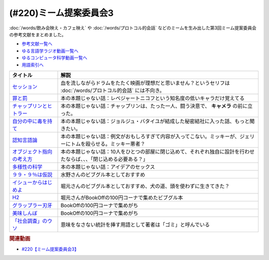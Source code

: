 .. _ミーム提案委員会3_220参考文献:

.. :ref:`参考文献:ミーム提案委員会3 <ミーム提案委員会3_220参考文献>`

(#220)ミーム提案委員会3
=================================

:doc:`/words/飲み会映え・カフェ映え` や :doc:`/words/プロトコル的会話` などのミームを生み出した第3回ミーム提案委員会の参考文献をまとめました。

* `参考文献一覧へ </reference/>`_ 
* `ゆる言語学ラジオ動画一覧へ </videos/yurugengo_radio_list.html>`_ 
* `ゆるコンピュータ科学動画一覧へ </videos/yurucomputer_radio_list.html>`_ 
* `用語索引へ </genindex.html>`_ 

.. raw:: html

  <!--セッション--><a href="https://amzn.to/3MCYiU9" target="_blank"><img border="0" src="https://m.media-amazon.com/images/I/61P0p0hXYlL._AC_UL320_.jpg" width="75"></a>
  <!--罪と罰--><a href="https://www.amazon.co.jp/%E7%BD%AA%E3%81%A8%E7%BD%B0-%EF%BC%91-%E5%85%89%E6%96%87%E7%A4%BE%E5%8F%A4%E5%85%B8%E6%96%B0%E8%A8%B3%E6%96%87%E5%BA%AB-%E3%83%89%E3%82%B9%E3%83%88%E3%82%A8%E3%83%95%E3%82%B9%E3%82%AD%E3%83%BC-ebook/dp/B00H6XBEK4?__mk_ja_JP=%E3%82%AB%E3%82%BF%E3%82%AB%E3%83%8A&crid=3OOZGBA1DWSA1&keywords=%E7%BD%AA%E3%81%A8%E7%BD%B0&qid=1681618460&sprefix=%E7%BD%AA%E3%81%A8%E7%BD%B0%2Caps%2C184&sr=8-3&linkCode=li1&tag=takaoutputblo-22&linkId=5bfeb37bde2de8ec32d9e7b77e047366&language=ja_JP&ref_=as_li_ss_il" target="_blank"><img border="0" src="//ws-fe.amazon-adsystem.com/widgets/q?_encoding=UTF8&ASIN=B00H6XBEK4&Format=_SL110_&ID=AsinImage&MarketPlace=JP&ServiceVersion=20070822&WS=1&tag=takaoutputblo-22&language=ja_JP" ></a><img src="https://ir-jp.amazon-adsystem.com/e/ir?t=takaoutputblo-22&language=ja_JP&l=li1&o=9&a=B00H6XBEK4" width="1" height="1" border="0" alt="" style="border:none !important; margin:0px !important;" />
  <!--チャップリンとヒトラー--><a href="https://www.amazon.co.jp/%E3%83%81%E3%83%A3%E3%83%83%E3%83%97%E3%83%AA%E3%83%B3%E3%81%A8%E3%83%92%E3%83%88%E3%83%A9%E3%83%BC%E2%80%95%E2%80%95%E3%83%A1%E3%83%87%E3%82%A3%E3%82%A2%E3%81%A8%E3%82%A4%E3%83%A1%E3%83%BC%E3%82%B8%E3%81%AE%E4%B8%96%E7%95%8C%E5%A4%A7%E6%88%A6-%E5%A4%A7%E9%87%8E-%E8%A3%95%E4%B9%8B/dp/4000238868?__mk_ja_JP=%E3%82%AB%E3%82%BF%E3%82%AB%E3%83%8A&crid=21LZ0I8MWNEW1&keywords=%E3%83%81%E3%83%A3%E3%83%83%E3%83%97%E3%83%AA%E3%83%B3%E3%81%A8%E3%83%92%E3%83%88%E3%83%A9%E3%83%BC&qid=1681620025&sprefix=%E3%83%81%E3%83%A3%E3%83%83%E3%83%97%E3%83%AA%E3%83%B3%E3%81%A8%E3%83%92%E3%83%88%E3%83%A9%E3%83%BC%2Caps%2C163&sr=8-1&linkCode=li1&tag=takaoutputblo-22&linkId=2a1d98eaba26b69a674df7d9db36ba09&language=ja_JP&ref_=as_li_ss_il" target="_blank"><img border="0" src="//ws-fe.amazon-adsystem.com/widgets/q?_encoding=UTF8&ASIN=4000238868&Format=_SL110_&ID=AsinImage&MarketPlace=JP&ServiceVersion=20070822&WS=1&tag=takaoutputblo-22&language=ja_JP" ></a><img src="https://ir-jp.amazon-adsystem.com/e/ir?t=takaoutputblo-22&language=ja_JP&l=li1&o=9&a=4000238868" width="1" height="1" border="0" alt="" style="border:none !important; margin:0px !important;" />
  <!--自分の中に毒を持て--><a href="https://www.amazon.co.jp/%E8%87%AA%E5%88%86%E3%81%AE%E4%B8%AD%E3%81%AB%E6%AF%92%E3%82%92%E6%8C%81%E3%81%A6-%E6%96%B0%E8%A3%85%E7%89%88-%E5%B2%A1%E6%9C%AC-%E5%A4%AA%E9%83%8E-ebook/dp/B079VNN2FX?__mk_ja_JP=%E3%82%AB%E3%82%BF%E3%82%AB%E3%83%8A&keywords=%E8%87%AA%E5%88%86%E3%81%AE%E4%B8%AD%E3%81%AB%E6%AF%92%E3%82%92%E6%8C%81%E3%81%A6&qid=1681620381&sr=8-1&linkCode=li1&tag=takaoutputblo-22&linkId=5a97ecf38517d9ce8229b19a506fb7fa&language=ja_JP&ref_=as_li_ss_il" target="_blank"><img border="0" src="//ws-fe.amazon-adsystem.com/widgets/q?_encoding=UTF8&ASIN=B079VNN2FX&Format=_SL110_&ID=AsinImage&MarketPlace=JP&ServiceVersion=20070822&WS=1&tag=takaoutputblo-22&language=ja_JP" ></a><img src="https://ir-jp.amazon-adsystem.com/e/ir?t=takaoutputblo-22&language=ja_JP&l=li1&o=9&a=B079VNN2FX" width="1" height="1" border="0" alt="" style="border:none !important; margin:0px !important;" />
  <!--認知言語論--><a href="https://www.amazon.co.jp/%E8%AA%8D%E7%9F%A5%E8%A8%80%E8%AA%9E%E8%AB%96-%E5%AE%9A%E5%BB%B6-%E5%88%A9%E4%B9%8B/dp/4469212539?__mk_ja_JP=%E3%82%AB%E3%82%BF%E3%82%AB%E3%83%8A&crid=2K9VP1AS067CK&keywords=%E8%AA%8D%E7%9F%A5%E8%A8%80%E8%AA%9E%E8%AB%96&qid=1681620497&sprefix=%E8%AA%8D%E7%9F%A5%E8%A8%80%E8%AA%9E%E8%AB%96%2Caps%2C173&sr=8-1&linkCode=li1&tag=takaoutputblo-22&linkId=9c657bbcc53b1243063ee46d8c98e724&language=ja_JP&ref_=as_li_ss_il" target="_blank"><img border="0" src="//ws-fe.amazon-adsystem.com/widgets/q?_encoding=UTF8&ASIN=4469212539&Format=_SL110_&ID=AsinImage&MarketPlace=JP&ServiceVersion=20070822&WS=1&tag=takaoutputblo-22&language=ja_JP" ></a><img src="https://ir-jp.amazon-adsystem.com/e/ir?t=takaoutputblo-22&language=ja_JP&l=li1&o=9&a=4469212539" width="1" height="1" border="0" alt="" style="border:none !important; margin:0px !important;" />
  <!--オブジェクト指向の考え方--><a href="https://www.amazon.co.jp/%E3%82%AA%E3%83%96%E3%82%B8%E3%82%A7%E3%82%AF%E3%83%88%E6%8C%87%E5%90%91%E3%81%AE%E8%80%83%E3%81%88%E6%96%B9-5th-impress-top-gear%E3%82%B7%E3%83%AA%E3%83%BC%E3%82%BA-ebook/dp/B08M374XVM?__mk_ja_JP=%E3%82%AB%E3%82%BF%E3%82%AB%E3%83%8A&crid=2T8FT5FV0OE75&keywords=%E3%82%AA%E3%83%96%E3%82%B8%E3%82%A7%E3%82%AF%E3%83%88%E6%8C%87%E5%90%91%E3%81%AE%E8%80%83%E3%81%88%E6%96%B9&qid=1681620588&sprefix=%E3%82%AA%E3%83%96%E3%82%B8%E3%82%A7%E3%82%AF%E3%83%88%E6%8C%87%E5%90%91%E3%81%AE%E8%80%83%E3%81%88%E6%96%B9%2Caps%2C152&sr=8-1&linkCode=li1&tag=takaoutputblo-22&linkId=f7f375a8c7465df105a9973f8ec1969f&language=ja_JP&ref_=as_li_ss_il" target="_blank"><img border="0" src="//ws-fe.amazon-adsystem.com/widgets/q?_encoding=UTF8&ASIN=B08M374XVM&Format=_SL110_&ID=AsinImage&MarketPlace=JP&ServiceVersion=20070822&WS=1&tag=takaoutputblo-22&language=ja_JP" ></a><img src="https://ir-jp.amazon-adsystem.com/e/ir?t=takaoutputblo-22&language=ja_JP&l=li1&o=9&a=B08M374XVM" width="1" height="1" border="0" alt="" style="border:none !important; margin:0px !important;" />
  <!--多様性の科学--><a href="https://www.amazon.co.jp/%E5%A4%9A%E6%A7%98%E6%80%A7%E3%81%AE%E7%A7%91%E5%AD%A6-%E7%94%BB%E4%B8%80%E7%9A%84%E3%81%A7%E5%87%8B%E8%90%BD%E3%81%99%E3%82%8B%E7%B5%84%E7%B9%94%E3%80%81%E8%A4%87%E6%95%B0%E3%81%AE%E8%A6%96%E7%82%B9%E3%81%A7%E5%95%8F%E9%A1%8C%E3%82%92%E8%A7%A3%E6%B1%BA%E3%81%99%E3%82%8B%E7%B5%84%E7%B9%94-%E3%83%9E%E3%82%B7%E3%83%A5%E3%83%BC%E3%83%BB%E3%82%B5%E3%82%A4%E3%83%89-ebook/dp/B0957B1LD5?__mk_ja_JP=%E3%82%AB%E3%82%BF%E3%82%AB%E3%83%8A&crid=2AOUDY5EIVOFK&keywords=%E5%A4%9A%E6%A7%98%E6%80%A7%E3%81%AE%E7%A7%91%E5%AD%A6&qid=1681620711&sprefix=%E5%A4%9A%E6%A7%98%E6%80%A7%E3%81%AE%E7%A7%91%E5%AD%A6%2Caps%2C165&sr=8-1&linkCode=li1&tag=takaoutputblo-22&linkId=c83118fc37c04f75df907c7288748def&language=ja_JP&ref_=as_li_ss_il" target="_blank"><img border="0" src="//ws-fe.amazon-adsystem.com/widgets/q?_encoding=UTF8&ASIN=B0957B1LD5&Format=_SL110_&ID=AsinImage&MarketPlace=JP&ServiceVersion=20070822&WS=1&tag=takaoutputblo-22&language=ja_JP" ></a><img src="https://ir-jp.amazon-adsystem.com/e/ir?t=takaoutputblo-22&language=ja_JP&l=li1&o=9&a=B0957B1LD5" width="1" height="1" border="0" alt="" style="border:none !important; margin:0px !important;" />
  <!--９９・９％は仮説--><a href="https://www.amazon.co.jp/%EF%BC%99%EF%BC%99%E3%83%BB%EF%BC%99%EF%BC%85%E3%81%AF%E4%BB%AE%E8%AA%AC%EF%BD%9E%E6%80%9D%E3%81%84%E3%81%93%E3%81%BF%E3%81%A7%E5%88%A4%E6%96%AD%E3%81%97%E3%81%AA%E3%81%84%E3%81%9F%E3%82%81%E3%81%AE%E8%80%83%E3%81%88%E6%96%B9%EF%BD%9E-%E5%85%89%E6%96%87%E7%A4%BE%E6%96%B0%E6%9B%B8-%E7%AB%B9%E5%86%85-%E8%96%AB-ebook/dp/B00GU4R8JG?__mk_ja_JP=%E3%82%AB%E3%82%BF%E3%82%AB%E3%83%8A&crid=39CKAKSHZXEQS&keywords=99.9%25%E3%81%AF%E4%BB%AE%E8%AA%AC&qid=1681621094&sprefix=%E5%A4%9A%E6%A7%98%E6%80%A7%E3%81%AE%E7%A7%91%E5%AD%A6%2Caps%2C749&sr=8-1&linkCode=li1&tag=takaoutputblo-22&linkId=73894a58f24279c9f29d3a656b7201aa&language=ja_JP&ref_=as_li_ss_il" target="_blank"><img border="0" src="//ws-fe.amazon-adsystem.com/widgets/q?_encoding=UTF8&ASIN=B00GU4R8JG&Format=_SL110_&ID=AsinImage&MarketPlace=JP&ServiceVersion=20070822&WS=1&tag=takaoutputblo-22&language=ja_JP" ></a><img src="https://ir-jp.amazon-adsystem.com/e/ir?t=takaoutputblo-22&language=ja_JP&l=li1&o=9&a=B00GU4R8JG" width="1" height="1" border="0" alt="" style="border:none !important; margin:0px !important;" />
  <!--イシューからはじめよ--><a href="https://www.amazon.co.jp/%E3%82%A4%E3%82%B7%E3%83%A5%E3%83%BC%E3%81%8B%E3%82%89%E3%81%AF%E3%81%98%E3%82%81%E3%82%88-%E2%80%95-%E7%9F%A5%E7%9A%84%E7%94%9F%E7%94%A3%E3%81%AE%E3%80%8C%E3%82%B7%E3%83%B3%E3%83%97%E3%83%AB%E3%81%AA%E6%9C%AC%E8%B3%AA%E3%80%8D-%E5%AE%89%E5%AE%85%E5%92%8C%E4%BA%BA-ebook/dp/B00MTL340G?__mk_ja_JP=%E3%82%AB%E3%82%BF%E3%82%AB%E3%83%8A&crid=37ZV8N30G8GHJ&keywords=%E3%82%A4%E3%82%B7%E3%83%A5%E3%83%BC%E3%81%8B%E3%82%89%E3%81%AF%E3%81%98%E3%82%81%E3%82%88&qid=1681621144&sprefix=%E3%82%A4%E3%82%B7%E3%83%A5%E3%83%BC%E3%81%8B%E3%82%89%E3%81%AF%E3%81%98%E3%82%81%E3%82%88%2Caps%2C193&sr=8-1&linkCode=li1&tag=takaoutputblo-22&linkId=d69a465cff23bf78fd5e29d7049377a9&language=ja_JP&ref_=as_li_ss_il" target="_blank"><img border="0" src="//ws-fe.amazon-adsystem.com/widgets/q?_encoding=UTF8&ASIN=B00MTL340G&Format=_SL110_&ID=AsinImage&MarketPlace=JP&ServiceVersion=20070822&WS=1&tag=takaoutputblo-22&language=ja_JP" ></a><img src="https://ir-jp.amazon-adsystem.com/e/ir?t=takaoutputblo-22&language=ja_JP&l=li1&o=9&a=B00MTL340G" width="1" height="1" border="0" alt="" style="border:none !important; margin:0px !important;" />
  <!--H2--><a href="https://www.amazon.co.jp/H2-%E6%96%87%E5%BA%AB%E7%89%88-%E3%82%B3%E3%83%9F%E3%83%83%E3%82%AF-%E5%85%A820%E5%B7%BB%E5%AE%8C%E7%B5%90%E3%82%BB%E3%83%83%E3%83%88-%E5%B0%8F%E5%AD%A6%E9%A4%A8%E6%96%87%E5%BA%AB/dp/4091939120?__mk_ja_JP=%E3%82%AB%E3%82%BF%E3%82%AB%E3%83%8A&crid=28DQV5B1CFKNH&keywords=H2&qid=1681621350&sprefix=h2%2Caps%2C186&sr=8-3&linkCode=li1&tag=takaoutputblo-22&linkId=5d6e1bdd710643e309589b5be80f8fe0&language=ja_JP&ref_=as_li_ss_il" target="_blank"><img border="0" src="//ws-fe.amazon-adsystem.com/widgets/q?_encoding=UTF8&ASIN=4091939120&Format=_SL110_&ID=AsinImage&MarketPlace=JP&ServiceVersion=20070822&WS=1&tag=takaoutputblo-22&language=ja_JP" ></a><img src="https://ir-jp.amazon-adsystem.com/e/ir?t=takaoutputblo-22&language=ja_JP&l=li1&o=9&a=4091939120" width="1" height="1" border="0" alt="" style="border:none !important; margin:0px !important;" />
  <!--グラップラー刃牙--><a href="https://www.amazon.co.jp/%E3%82%B0%E3%83%A9%E3%83%83%E3%83%97%E3%83%A9%E3%83%BC%E5%88%83%E7%89%99-1-%E5%B0%91%E5%B9%B4%E3%83%81%E3%83%A3%E3%83%B3%E3%83%94%E3%82%AA%E3%83%B3%E3%83%BB%E3%82%B3%E3%83%9F%E3%83%83%E3%82%AF%E3%82%B9-%E6%9D%BF%E5%9E%A3%E6%81%B5%E4%BB%8B-ebook/dp/B00AQY7IFK?__mk_ja_JP=%E3%82%AB%E3%82%BF%E3%82%AB%E3%83%8A&crid=28G4UYG9SP3GT&keywords=%E3%82%B0%E3%83%A9%E3%83%83%E3%83%97%E3%83%A9%E3%83%BC%E5%88%83%E7%89%99&qid=1681621417&sprefix=%E3%82%B0%E3%83%A9%E3%83%83%E3%83%97%E3%83%A9%E3%83%BC%E5%88%83%E7%89%99%2Caps%2C178&sr=8-1&linkCode=li1&tag=takaoutputblo-22&linkId=e490a63b66f3c743a27f22c8bbafa2ed&language=ja_JP&ref_=as_li_ss_il" target="_blank"><img border="0" src="//ws-fe.amazon-adsystem.com/widgets/q?_encoding=UTF8&ASIN=B00AQY7IFK&Format=_SL110_&ID=AsinImage&MarketPlace=JP&ServiceVersion=20070822&WS=1&tag=takaoutputblo-22&language=ja_JP" ></a><img src="https://ir-jp.amazon-adsystem.com/e/ir?t=takaoutputblo-22&language=ja_JP&l=li1&o=9&a=B00AQY7IFK" width="1" height="1" border="0" alt="" style="border:none !important; margin:0px !important;" />
  <!--美味しんぼ--><a href="https://www.amazon.co.jp/%E7%BE%8E%E5%91%B3%E3%81%97%E3%82%93%E3%81%BC%EF%BC%88%EF%BC%91%EF%BC%89-%E3%83%93%E3%83%83%E3%82%B0%E3%82%B3%E3%83%9F%E3%83%83%E3%82%AF%E3%82%B9-%E8%8A%B1%E5%92%B2%E3%82%A2%E3%82%AD%E3%83%A9-ebook/dp/B00AQRC8XE?__mk_ja_JP=%E3%82%AB%E3%82%BF%E3%82%AB%E3%83%8A&crid=1X4F41JCKOZVA&keywords=%E7%BE%8E%E5%91%B3%E3%81%97%E3%82%93%E3%81%BC&qid=1681621459&sprefix=%E7%BE%8E%E5%91%B3%E3%81%97%E3%82%93%E3%81%BC%2Caps%2C183&sr=8-4&linkCode=li1&tag=takaoutputblo-22&linkId=78b51cc6895ff896729867fac2dc204b&language=ja_JP&ref_=as_li_ss_il" target="_blank"><img border="0" src="//ws-fe.amazon-adsystem.com/widgets/q?_encoding=UTF8&ASIN=B00AQRC8XE&Format=_SL110_&ID=AsinImage&MarketPlace=JP&ServiceVersion=20070822&WS=1&tag=takaoutputblo-22&language=ja_JP" ></a><img src="https://ir-jp.amazon-adsystem.com/e/ir?t=takaoutputblo-22&language=ja_JP&l=li1&o=9&a=B00AQRC8XE" width="1" height="1" border="0" alt="" style="border:none !important; margin:0px !important;" />
  <!--「社会調査」のウソ--><a href="https://www.amazon.co.jp/%E3%80%8C%E7%A4%BE%E4%BC%9A%E8%AA%BF%E6%9F%BB%E3%80%8D%E3%81%AE%E3%82%A6%E3%82%BD-%E3%83%AA%E3%82%B5%E3%83%BC%E3%83%81%E3%83%BB%E3%83%AA%E3%83%86%E3%83%A9%E3%82%B7%E3%83%BC%E3%81%AE%E3%81%99%E3%81%99%E3%82%81-%E6%96%87%E6%98%A5%E6%96%B0%E6%9B%B8-%E8%B0%B7%E5%B2%A1-%E4%B8%80%E9%83%8E-ebook/dp/B0BPB818PC?__mk_ja_JP=%E3%82%AB%E3%82%BF%E3%82%AB%E3%83%8A&crid=2P3II8NQD0MAR&keywords=%E7%A4%BE%E4%BC%9A%E8%AA%BF%E6%9F%BB%E3%81%AE%E3%82%A6%E3%82%BD&qid=1681621501&sprefix=%E7%A4%BE%E4%BC%9A%E8%AA%BF%E6%9F%BB%E3%81%AE%E3%82%A6%E3%82%BD%2Caps%2C164&sr=8-1&linkCode=li1&tag=takaoutputblo-22&linkId=f61c6ff38e560f09b50f2fbfd2dd10a3&language=ja_JP&ref_=as_li_ss_il" target="_blank"><img border="0" src="//ws-fe.amazon-adsystem.com/widgets/q?_encoding=UTF8&ASIN=B0BPB818PC&Format=_SL110_&ID=AsinImage&MarketPlace=JP&ServiceVersion=20070822&WS=1&tag=takaoutputblo-22&language=ja_JP" ></a><img src="https://ir-jp.amazon-adsystem.com/e/ir?t=takaoutputblo-22&language=ja_JP&l=li1&o=9&a=B0BPB818PC" width="1" height="1" border="0" alt="" style="border:none !important; margin:0px !important;" />

+-----------------------------+----------------------------------------------------------------------------------------------------------------------+
|          タイトル           |                                                         解説                                                         |
+=============================+======================================================================================================================+
| `セッション`_               | 血を流しながらドラムをたたく映画が理想だと思いません？というセリフは :doc:`/words/プロトコル的会話` には不向き。     |
+-----------------------------+----------------------------------------------------------------------------------------------------------------------+
| `罪と罰`_                   | 本の本題じゃない話：レベジャートニコフという知名度の低いキャラだけ覚えてる                                           |
+-----------------------------+----------------------------------------------------------------------------------------------------------------------+
| `チャップリンとヒトラー`_   | 本の本題じゃない話：チャップリンは、たった一人、闘う決意で、 **キャメラ** の前に立った。                             |
+-----------------------------+----------------------------------------------------------------------------------------------------------------------+
| `自分の中に毒を持て`_       | 本の本題じゃない話：ジョルジュ・バタイユが結成した秘密結社に入った話、もっと聞きたい。                               |
+-----------------------------+----------------------------------------------------------------------------------------------------------------------+
| `認知言語論`_               | 本の本題じゃない話：例文がおもしろすぎて内容が入ってこない。ミッキーが、ジェリーにトムを殴らせる。ミッキー悪者？     |
+-----------------------------+----------------------------------------------------------------------------------------------------------------------+
| `オブジェクト指向の考え方`_ | 本の本題じゃない話：10人をひとつの部屋に閉じ込めて、それぞれ独自に設計を行わせたならば、、、「閉じ込める必要ある？」 |
+-----------------------------+----------------------------------------------------------------------------------------------------------------------+
| `多様性の科学`_             | 本の本題じゃない話：アイデアのセックス                                                                               |
+-----------------------------+----------------------------------------------------------------------------------------------------------------------+
| `９９・９％は仮説`_         | 水野さんのビブグル本としておすすめ                                                                                   |
+-----------------------------+----------------------------------------------------------------------------------------------------------------------+
| `イシューからはじめよ`_     | 堀元さんのビブグル本としておすすめ、犬の道、頭を使わずに生きてきた？                                                 |
+-----------------------------+----------------------------------------------------------------------------------------------------------------------+
| `H2`_                       | 堀元さんがBookOffの100円コーナで集めたビブグル本                                                                     |
+-----------------------------+----------------------------------------------------------------------------------------------------------------------+
| `グラップラー刃牙`_         | BookOffの100円コーナで集めがち                                                                                       |
+-----------------------------+----------------------------------------------------------------------------------------------------------------------+
| `美味しんぼ`_               | BookOffの100円コーナで集めがち                                                                                       |
+-----------------------------+----------------------------------------------------------------------------------------------------------------------+
| `「社会調査」のウソ`_       | 意味をなさない統計を挿す用語として著者は「ゴミ」と呼んでいる                                                         |
+-----------------------------+----------------------------------------------------------------------------------------------------------------------+

.. _「社会調査」のウソ: https://amzn.to/3UUqi89
.. _美味しんぼ: https://amzn.to/3A2QTpD
.. _グラップラー刃牙: https://amzn.to/43DNzPg
.. _H2: https://amzn.to/3L3WGlm
.. _イシューからはじめよ: https://amzn.to/417PhqC
.. _９９・９％は仮説: https://amzn.to/3o7qILO
.. _多様性の科学: https://amzn.to/3GKVyAt
.. _オブジェクト指向の考え方: https://amzn.to/3mAYYyK
.. _認知言語論: https://amzn.to/41r1OFk
.. _自分の中に毒を持て: https://amzn.to/3A4qrfA

.. _チャップリンとヒトラー: https://amzn.to/3L5QJV6
.. _罪と罰: https://amzn.to/3GNtXPf
.. _セッション: https://amzn.to/3MCYiU9


.. rubric:: 関連動画
* `#220【ミーム提案委員会3】`_

.. _#220【ミーム提案委員会3】: https://www.youtube.com/watch?v=tJlfBVDc28U

